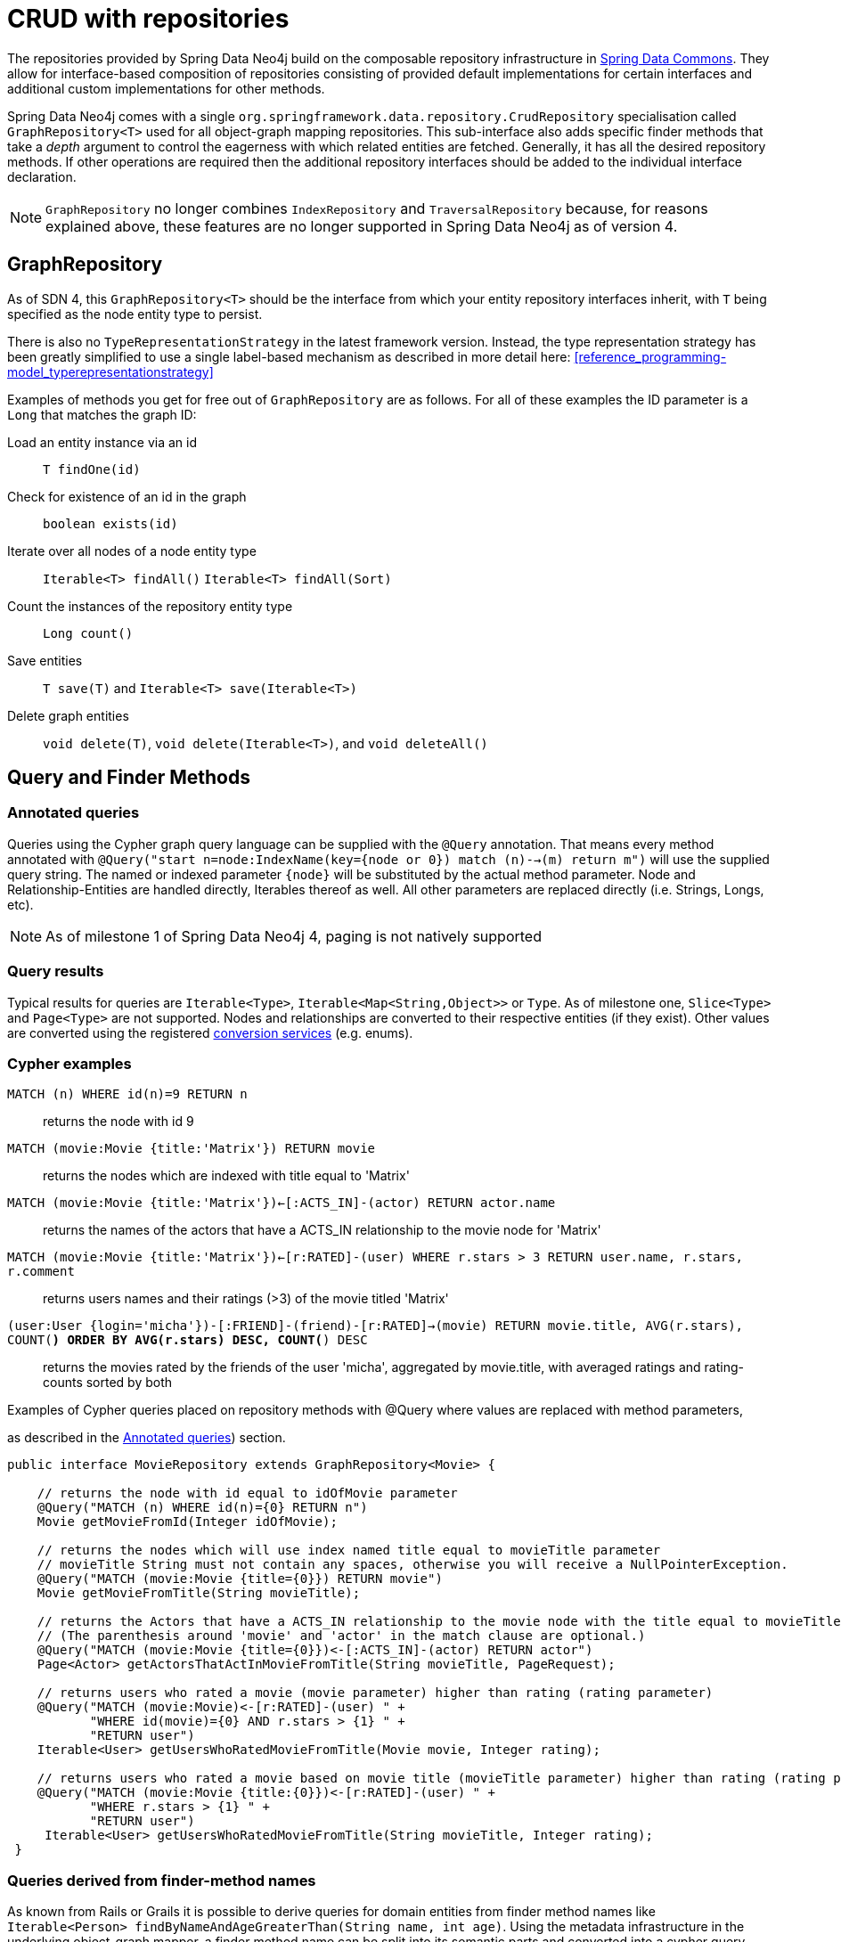 [[reference_programming_model_repositories]]
= CRUD with repositories

The repositories provided by Spring Data Neo4j build on the composable repository infrastructure in http://static.springsource.org/spring-data/data-commons/docs/current/reference/html/#repositories[Spring Data Commons]. They allow for interface-based composition of repositories consisting of provided default implementations for certain interfaces and additional custom implementations for other methods.

Spring Data Neo4j comes with a single `org.springframework.data.repository.CrudRepository` specialisation called
`GraphRepository<T>` used for all object-graph mapping repositories.  This sub-interface also adds specific finder methods
that take a _depth_ argument to control the eagerness with which related entities are fetched. Generally, it has all the
desired repository methods. If other operations are required then the additional repository interfaces should be added
to the individual interface declaration.

NOTE: `GraphRepository` no longer combines `IndexRepository` and `TraversalRepository` because, for reasons explained
above, these features are no longer supported in Spring Data Neo4j as of version 4.


== GraphRepository

As of SDN 4, this `GraphRepository<T>` should be the interface from which your entity repository interfaces inherit,
with `T` being specified as the node entity type to persist.

There is also no `TypeRepresentationStrategy` in the latest framework version.  Instead, the type representation strategy
has been greatly simplified to use a single label-based mechanism as described in more detail here: <<reference_programming-model_typerepresentationstrategy>>

Examples of methods you get for free out of `GraphRepository` are as follows.  For all of these examples the ID parameter
is a `Long` that matches the graph ID:

Load an entity instance via an id::
`T findOne(id)`

Check for existence of an id in the graph::
`boolean exists(id)`

Iterate over all nodes of a node entity type::
`Iterable<T> findAll()` `Iterable<T> findAll(Sort)`

Count the instances of the repository entity type::
`Long count()`

Save entities::
`T save(T)` and `Iterable<T> save(Iterable<T>)`

Delete graph entities::
`void delete(T)`, `void delete(Iterable<T>)`, and `void deleteAll()`

== Query and Finder Methods

[[reference_programming-model_annotatedQueries]]
=== Annotated queries

Queries using the Cypher graph query language can be supplied with the `@Query` annotation. That means every method
annotated with `@Query("start n=node:IndexName(key={node or 0}) match (n)-->(m) return m")` will use the supplied query string. The named or indexed parameter `{node}` will be substituted by the actual method parameter. Node and Relationship-Entities are handled directly, Iterables thereof as well. All other parameters are replaced directly (i.e. Strings, Longs, etc).

NOTE: As of milestone 1 of Spring Data Neo4j 4, paging is not natively supported


=== Query results

Typical results for queries are `Iterable<Type>`, `Iterable<Map<String,Object>>` or `Type`.  As of milestone one,
`Slice<Type>` and `Page<Type>` are not supported. Nodes and relationships are converted to their respective entities
(if they exist). Other values are converted using the registered <<reference_programming-model_conversion,conversion
services>> (e.g. enums).

=== Cypher examples

`MATCH (n) WHERE id(n)=9 RETURN n`::
returns the node with id 9

`MATCH (movie:Movie {title:'Matrix'}) RETURN movie`::
returns the nodes which are indexed with title equal to 'Matrix'

`MATCH (movie:Movie {title:'Matrix'})<-[:ACTS_IN]-(actor) RETURN actor.name`::
returns the names of the actors that have a ACTS_IN relationship to the movie node for 'Matrix'

`MATCH (movie:Movie {title:'Matrix'})<-[r:RATED]-(user) WHERE r.stars > 3 RETURN user.name, r.stars, r.comment`::
returns users names and their ratings (>3) of the movie titled 'Matrix'

`(user:User {login='micha'})-[:FRIEND]-(friend)-[r:RATED]->(movie) RETURN movie.title, AVG(r.stars), COUNT(*) ORDER BY AVG(r.stars) DESC, COUNT(*) DESC`::
returns the movies rated by the friends of the user 'micha', aggregated by movie.title, with averaged ratings and rating-counts sorted by both

.Examples of Cypher queries placed on repository methods with @Query where values are replaced with method parameters,
as described in the <<reference_programming-model_annotatedQueries>>) section.
====
[source,java]
----
public interface MovieRepository extends GraphRepository<Movie> {
    
    // returns the node with id equal to idOfMovie parameter  
    @Query("MATCH (n) WHERE id(n)={0} RETURN n")
    Movie getMovieFromId(Integer idOfMovie);

    // returns the nodes which will use index named title equal to movieTitle parameter
    // movieTitle String must not contain any spaces, otherwise you will receive a NullPointerException.
    @Query("MATCH (movie:Movie {title={0}}) RETURN movie")
    Movie getMovieFromTitle(String movieTitle);

    // returns the Actors that have a ACTS_IN relationship to the movie node with the title equal to movieTitle parameter. 
    // (The parenthesis around 'movie' and 'actor' in the match clause are optional.)                       
    @Query("MATCH (movie:Movie {title={0}})<-[:ACTS_IN]-(actor) RETURN actor")
    Page<Actor> getActorsThatActInMovieFromTitle(String movieTitle, PageRequest);

    // returns users who rated a movie (movie parameter) higher than rating (rating parameter)
    @Query("MATCH (movie:Movie)<-[r:RATED]-(user) " +
           "WHERE id(movie)={0} AND r.stars > {1} " +
           "RETURN user")
    Iterable<User> getUsersWhoRatedMovieFromTitle(Movie movie, Integer rating);

    // returns users who rated a movie based on movie title (movieTitle parameter) higher than rating (rating parameter)
    @Query("MATCH (movie:Movie {title:{0}})<-[r:RATED]-(user) " +
           "WHERE r.stars > {1} " +
           "RETURN user")
     Iterable<User> getUsersWhoRatedMovieFromTitle(String movieTitle, Integer rating);
 }
----
====

=== Queries derived from finder-method names

As known from Rails or Grails it is possible to derive queries for domain entities from finder method names like
`Iterable<Person> findByNameAndAgeGreaterThan(String name, int age)`. Using the metadata infrastructure in the underlying
object-graph mapper, a finder method name can be split into its semantic parts and converted into a cypher query.  Navigation along relationships will be reflected in the generated `MATCH` clause and properties with operators will end up as expressions in the `WHERE` clause.  Order and limiting of the query will by handled by provided `Pageable` or `Sort` parameters.  The other parameters will be used in the order they appear in the method signature so they should align with the expressions stated in the method name.

NOTE: This feature is unsupported as of SDN 4 Milestone 1

.Some examples of methods and corresponding Cypher queries of a PersonRepository
====
[source,java]
----
public interface PersonRepository extends GraphRepository<Person> {

    // MATCH (person:Person {name={0}}) RETURN person
    Person findByName(String name);

    // MATCH (person:Person) WHERE person.name =~ '.*{0}.*' RETURN person
    Iterable<Person> findByNameLike(String name)

    // MATCH (person:Person) 
    // WHERE person.age = {0} AND person.married = {1}
    // RETURN person
    Iterable<Person> findByAgeAndMarried(int age, boolean married)

}
----
====

=== Derived Finder Methods

Use the meta information of your domain model classes to declare repository finders that navigate along relationships
and compare properties. The path defined with the method name is used to create a Cypher query that is executed on the graph.

NOTE: This feature is unsupported as of SDN 4 Milestone 1

.Repository and usage of derived finder methods
====
[source,java]
----
@NodeEntity
public static class Person {
    @GraphId Long id;
    private String name;
    private Group group;

    private Person(){}
    public Person(String name) {
        this.name = name;
    }
}

@NodeEntity
public static class Group {
    @GraphId Long id;
    private String title;
    // incoming relationship for the person -> group
    @Relationship(type = "group", direction = Relationship.INCOMING)
    private Set<Person> members = new HashSet<>();

    private Group(){}
    public Group(String title, Person... people) {
        this.title = title;
        members.addAll(asList(people));
    }
}
public interface PersonRepository extends GraphRepository<Person> {
    Iterable<Person> findByGroupTitle(String name);
}

@Autowired PersonRepository personRepository;

Person oliver=personRepository.save(new Person("Oliver"));
final Group springData = new Group("spring-data",oliver);
groupRepository.save(springData);

final Iterable<Person> members = personRepository.findByGroupTitle("spring-data");
assertThat(members.iterator().next().name, is(oliver.name));
----
====

== Creating repositories

The `Repository` instances are created through Spring and can be auto-wired into your Spring beans as required.
In previous versions, it was possible to create repositories using `Neo4jTemplate` but this is no longer possible
as of SDN 4..

.Using basic GraphRepository methods
====
[source,java]
----
@Repository
public interface PersonRepository extends GraphRepository<Person> {}

public class MySpringBean {
   @Autowired 
   private PersonRepository repo;
   ...
}

// then you can use the repository as you would any other object
Person michael = repo.save(new Person("Michael", 36));

Person dave = repo.findOne(123);

Long numberOfPeople = repo.count();

EndResult<Person> devs = graphRepository.findAllByProperty("occupation", "developer");

----
====

The recommended way of providing repositories is to define a repository interface per domain class. The undelying Spring
repository infrastructure will automatically detect these repositories, along with additional implementation classes,
and create an injectable repository implementation to be used in services or other spring beans.

.Example Spring configuration bean
====
[source,java]
----
@Configuration
@ComponentScan({"com.example.sdn"})
@EnableNeo4jRepositories("com.example.sdn.repo")
@EnableTransactionManagement
public class PersistenceContext {

   @Bean
   public SessionFactory getSessionFactory() {
      return new SessionFactory("com.example.sdn.domain");
   }
   // more bean definition methods here
}
----
====

